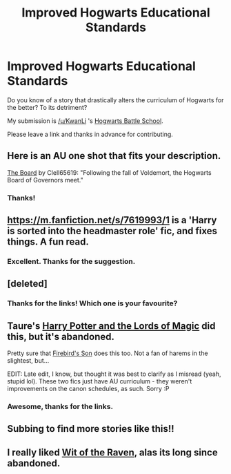 #+TITLE: Improved Hogwarts Educational Standards

* Improved Hogwarts Educational Standards
:PROPERTIES:
:Score: 19
:DateUnix: 1429304171.0
:DateShort: 2015-Apr-18
:FlairText: Discussion
:END:
Do you know of a story that drastically alters the curriculum of Hogwarts for the better? To its detriment?

My submission is [[/u/KwanLi]] 's [[https://www.fanfiction.net/s/8379655/1/Hogwarts-Battle-School][Hogwarts Battle School]].

Please leave a link and thanks in advance for contributing.


** Here is an AU one shot that fits your description.

[[https://www.fanfiction.net/s/6326956/1/The-Board][The Board]] by Clell65619: "Following the fall of Voldemort, the Hogwarts Board of Governors meet."
:PROPERTIES:
:Author: practical_cat
:Score: 8
:DateUnix: 1429386987.0
:DateShort: 2015-Apr-19
:END:

*** Thanks!
:PROPERTIES:
:Score: 1
:DateUnix: 1429389505.0
:DateShort: 2015-Apr-19
:END:


** [[https://m.fanfiction.net/s/7619993/1]] is a 'Harry is sorted into the headmaster role' fic, and fixes things. A fun read.
:PROPERTIES:
:Author: Sporkalork
:Score: 6
:DateUnix: 1429481014.0
:DateShort: 2015-Apr-20
:END:

*** Excellent. Thanks for the suggestion.
:PROPERTIES:
:Score: 2
:DateUnix: 1429482646.0
:DateShort: 2015-Apr-20
:END:


** [deleted]
:PROPERTIES:
:Score: 5
:DateUnix: 1429403545.0
:DateShort: 2015-Apr-19
:END:

*** Thanks for the links! Which one is your favourite?
:PROPERTIES:
:Score: 2
:DateUnix: 1429430776.0
:DateShort: 2015-Apr-19
:END:


** Taure's [[https://www.fanfiction.net/s/5755130/1/Harry-Potter-and-the-Lords-of-Magic-I][Harry Potter and the Lords of Magic]] did this, but it's abandoned.

Pretty sure that [[https://www.fanfiction.net/s/8629685/1/Firebird-s-Son-Book-I-of-the-Firebird-Trilogy][Firebird's Son]] does this too. Not a fan of harems in the slightest, but...

EDIT: Late edit, I know, but thought it was best to clarify as I misread (yeah, stupid lol). These two fics just have AU curriculum - they weren't improvements on the canon schedules, as such. Sorry :P
:PROPERTIES:
:Author: Ihateseatbelts
:Score: 3
:DateUnix: 1429329573.0
:DateShort: 2015-Apr-18
:END:

*** Awesome, thanks for the links.
:PROPERTIES:
:Score: 2
:DateUnix: 1429332560.0
:DateShort: 2015-Apr-18
:END:


** Subbing to find more stories like this!!
:PROPERTIES:
:Author: JadeSubbae
:Score: 2
:DateUnix: 1429323103.0
:DateShort: 2015-Apr-18
:END:


** I really liked [[https://www.fanfiction.net/s/2740505/1/Wit-of-the-Raven][Wit of the Raven]], alas its long since abandoned.
:PROPERTIES:
:Score: 2
:DateUnix: 1429418685.0
:DateShort: 2015-Apr-19
:END:
